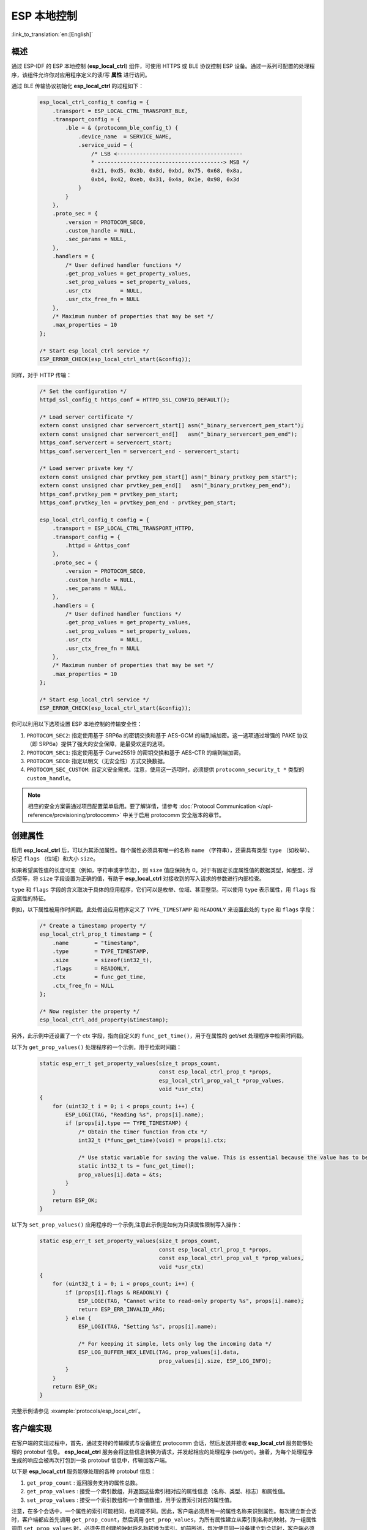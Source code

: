 ESP 本地控制
================

:link_to_translation:`en:[English]`

概述
----

通过 ESP-IDF 的 ESP 本地控制 (**esp_local_ctrl**) 组件，可使用 HTTPS 或 BLE 协议控制 ESP 设备。通过一系列可配置的处理程序，该组件允许你对应用程序定义的读/写 **属性** 进行访问。

通过 BLE 传输协议初始化 **esp_local_ctrl** 的过程如下：

    .. code-block:: c

        esp_local_ctrl_config_t config = {
            .transport = ESP_LOCAL_CTRL_TRANSPORT_BLE,
            .transport_config = {
                .ble = & (protocomm_ble_config_t) {
                    .device_name  = SERVICE_NAME,
                    .service_uuid = {
                        /* LSB <---------------------------------------
                        * ---------------------------------------> MSB */
                        0x21, 0xd5, 0x3b, 0x8d, 0xbd, 0x75, 0x68, 0x8a,
                        0xb4, 0x42, 0xeb, 0x31, 0x4a, 0x1e, 0x98, 0x3d
                    }
                }
            },
            .proto_sec = {
                .version = PROTOCOM_SEC0,
                .custom_handle = NULL,
                .sec_params = NULL,
            },
            .handlers = {
                /* User defined handler functions */
                .get_prop_values = get_property_values,
                .set_prop_values = set_property_values,
                .usr_ctx         = NULL,
                .usr_ctx_free_fn = NULL
            },
            /* Maximum number of properties that may be set */
            .max_properties = 10
        };

        /* Start esp_local_ctrl service */
        ESP_ERROR_CHECK(esp_local_ctrl_start(&config));


同样，对于 HTTP 传输：

    .. code-block:: c

        /* Set the configuration */
        httpd_ssl_config_t https_conf = HTTPD_SSL_CONFIG_DEFAULT();

        /* Load server certificate */
        extern const unsigned char servercert_start[] asm("_binary_servercert_pem_start");
        extern const unsigned char servercert_end[]   asm("_binary_servercert_pem_end");
        https_conf.servercert = servercert_start;
        https_conf.servercert_len = servercert_end - servercert_start;

        /* Load server private key */
        extern const unsigned char prvtkey_pem_start[] asm("_binary_prvtkey_pem_start");
        extern const unsigned char prvtkey_pem_end[]   asm("_binary_prvtkey_pem_end");
        https_conf.prvtkey_pem = prvtkey_pem_start;
        https_conf.prvtkey_len = prvtkey_pem_end - prvtkey_pem_start;

        esp_local_ctrl_config_t config = {
            .transport = ESP_LOCAL_CTRL_TRANSPORT_HTTPD,
            .transport_config = {
                .httpd = &https_conf
            },
            .proto_sec = {
                .version = PROTOCOM_SEC0,
                .custom_handle = NULL,
                .sec_params = NULL,
            },
            .handlers = {
                /* User defined handler functions */
                .get_prop_values = get_property_values,
                .set_prop_values = set_property_values,
                .usr_ctx         = NULL,
                .usr_ctx_free_fn = NULL
            },
            /* Maximum number of properties that may be set */
            .max_properties = 10
        };

        /* Start esp_local_ctrl service */
        ESP_ERROR_CHECK(esp_local_ctrl_start(&config));

你可以利用以下选项设置 ESP 本地控制的传输安全性：

1. ``PROTOCOM_SEC2``: 指定使用基于 SRP6a 的密钥交换和基于 AES-GCM 的端到端加密。这一选项通过增强的 PAKE 协议（即 SRP6a）提供了强大的安全保障，是最受欢迎的选项。
2. ``PROTOCOM_SEC1``: 指定使用基于 Curve25519 的密钥交换和基于 AES-CTR 的端到端加密。
3. ``PROTOCOM_SEC0``: 指定以明文（无安全性）方式交换数据。
4. ``PROTOCOM_SEC_CUSTOM``: 自定义安全需求。注意，使用这一选项时，必须提供 ``protocomm_security_t *`` 类型的 ``custom_handle``。

.. note::
    相应的安全方案需通过项目配置菜单启用。要了解详情，请参考 :doc:`Protocol Communication </api-reference/provisioning/protocomm>` 中关于启用 protocomm 安全版本的章节。

创建属性
--------

启用 **esp_local_ctrl** 后，可以为其添加属性。每个属性必须具有唯一的名称 ``name`` （字符串），还需具有类型 ``type`` （如枚举）、标记 ``flags`` （位域）和大小 ``size``。

如果希望属性值的长度可变（例如，字符串或字节流），则 ``size`` 值应保持为 0。对于有固定长度属性值的数据类型，如整型、浮点型等，将 ``size`` 字段设置为正确的值，有助于 **esp_local_ctrl** 对接收到的写入请求的参数进行内部检查。

``type`` 和 ``flags`` 字段的含义取决于具体的应用程序，它们可以是枚举、位域、甚至整型。可以使用 ``type`` 表示属性，用 ``flags`` 指定属性的特征。

例如，以下属性被用作时间戳。此处假设应用程序定义了 ``TYPE_TIMESTAMP`` 和 ``READONLY`` 来设置此处的 ``type`` 和 ``flags`` 字段：

    .. code-block:: c

        /* Create a timestamp property */
        esp_local_ctrl_prop_t timestamp = {
            .name        = "timestamp",
            .type        = TYPE_TIMESTAMP,
            .size        = sizeof(int32_t),
            .flags       = READONLY,
            .ctx         = func_get_time,
            .ctx_free_fn = NULL
        };

        /* Now register the property */
        esp_local_ctrl_add_property(&timestamp);


另外，此示例中还设置了一个 ctx 字段，指向自定义的 ``func_get_time()``，用于在属性的 get/set 处理程序中检索时间戳。

以下为 ``get_prop_values()`` 处理程序的一个示例，用于检索时间戳：

    .. code-block:: c

        static esp_err_t get_property_values(size_t props_count,
                                             const esp_local_ctrl_prop_t *props,
                                             esp_local_ctrl_prop_val_t *prop_values,
                                             void *usr_ctx)
        {
            for (uint32_t i = 0; i < props_count; i++) {
                ESP_LOGI(TAG, "Reading %s", props[i].name);
                if (props[i].type == TYPE_TIMESTAMP) {
                    /* Obtain the timer function from ctx */
                    int32_t (*func_get_time)(void) = props[i].ctx;

                    /* Use static variable for saving the value. This is essential because the value has to be valid even after this function returns. Alternative is to use dynamic allocation and set the free_fn field */
                    static int32_t ts = func_get_time();
                    prop_values[i].data = &ts;
                }
            }
            return ESP_OK;
        }


以下为 ``set_prop_values()`` 应用程序的一个示例,注意此示例是如何为只读属性限制写入操作：

    .. code-block:: c

        static esp_err_t set_property_values(size_t props_count,
                                             const esp_local_ctrl_prop_t *props,
                                             const esp_local_ctrl_prop_val_t *prop_values,
                                             void *usr_ctx)
        {
            for (uint32_t i = 0; i < props_count; i++) {
                if (props[i].flags & READONLY) {
                    ESP_LOGE(TAG, "Cannot write to read-only property %s", props[i].name);
                    return ESP_ERR_INVALID_ARG;
                } else {
                    ESP_LOGI(TAG, "Setting %s", props[i].name);

                    /* For keeping it simple, lets only log the incoming data */
                    ESP_LOG_BUFFER_HEX_LEVEL(TAG, prop_values[i].data,
                                             prop_values[i].size, ESP_LOG_INFO);
                }
            }
            return ESP_OK;
        }


完整示例请参见 :example:`protocols/esp_local_ctrl`。

客户端实现
--------------

在客户端的实现过程中，首先，通过支持的传输模式与设备建立 protocomm 会话，然后发送并接收 **esp_local_ctrl** 服务能够处理的 protobuf 信息。 **esp_local_ctrl** 服务会将这些信息转换为请求，并发起相应的处理程序 (set/get)。接着，为每个处理程序生成的响应会被再次打包到一条 protobuf 信息中，传输回客户端。

以下是 **esp_local_ctrl** 服务能够处理的各种 protobuf 信息：

1. ``get_prop_count`` : 返回服务支持的属性总数。
2. ``get_prop_values`` : 接受一个索引数组，并返回这些索引相对应的属性信息（名称、类型、标志）和属性值。
3. ``set_prop_values`` : 接受一个索引数组和一个新值数组，用于设置索引对应的属性值。

注意，在多个会话中，一个属性的索引可能相同，也可能不同。因此，客户端必须用唯一的属性名称来识别属性。每次建立新会话时，客户端都应首先调用 ``get_prop_count``，然后调用 ``get_prop_values``，为所有属性建立从索引到名称的映射。为一组属性调用 ``set_prop_values`` 时，必须先用创建的映射将名称转换为索引。如前所述，每次使用同一设备建立新会话时，客户端必须刷新该映射。

下面列出了 **esp_local_ctrl** 服务提供的各种 protocomm 端点：

.. list-table:: ESP本地控制服务提供的端点
   :widths: 10 25 50
   :header-rows: 1

   * - 端点名称 (BLE + GATT 服务器)
     - URI (HTTPS 服务器 + mDNS)
     - 描述
   * - esp_local_ctrl/version
     - `https://<mdns-hostname>.local/esp_local_ctrl/version`
     - 检索版本字符串
   * - esp_local_ctrl/control
     - `https://<mdns-hostname>.local/esp_local_ctrl/control`
     - 发送或接收控制信息


API 参考
----------

.. include-build-file:: inc/esp_local_ctrl.inc

